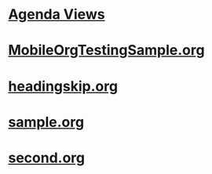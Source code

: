 #+READONLY
#+TODO: TODO WAITING IN-PROGRESS | DONE DELEGATED CANCELLED
#+TAGS: 
#+ALLPRIORITIES: A B C
* [[file:agendas.org][Agenda Views]]
* [[file:MobileOrgTestingSample.org][MobileOrgTestingSample.org]]
* [[file:headingskip.org][headingskip.org]]
* [[file:sample.org][sample.org]]
* [[file:second.org][second.org]]
